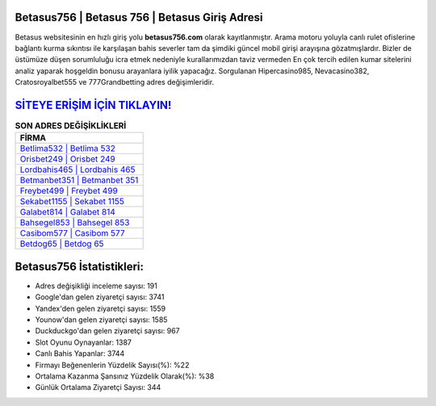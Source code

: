 ﻿Betasus756 | Betasus 756 | Betasus Giriş Adresi
===================================

.. image:: images/betasus-giris.jpg
   :width: 600
   
Betasus websitesinin en hızlı giriş yolu **betasus756.com** olarak kayıtlanmıştır. Arama motoru yoluyla canlı rulet ofislerine bağlantı kurma sıkıntısı ile karşılaşan bahis severler tam da şimdiki güncel mobil girişi arayışına gözatmışlardır. Bizler de üstümüze düşen sorumluluğu icra etmek nedeniyle kurallarımızdan taviz vermeden En çok tercih edilen kumar sitelerini analiz yaparak hoşgeldin bonusu arayanlara iyilik yapacağız. Sorgulanan Hipercasino985, Nevacasino382, Cratosroyalbet555 ve 777Grandbetting adres değişimleridir.

`SİTEYE ERİŞİM İÇİN TIKLAYIN! <https://uclck.me/gonow>`_
==============

.. list-table:: **SON ADRES DEĞİŞİKLİKLERİ**
   :widths: 100
   :header-rows: 1

   * - FİRMA
   * - `Betlima532 | Betlima 532 <betlima532-betlima-532-betlima-giris-adresi.html>`_
   * - `Orisbet249 | Orisbet 249 <orisbet249-orisbet-249-orisbet-giris-adresi.html>`_
   * - `Lordbahis465 | Lordbahis 465 <lordbahis465-lordbahis-465-lordbahis-giris-adresi.html>`_	 
   * - `Betmanbet351 | Betmanbet 351 <betmanbet351-betmanbet-351-betmanbet-giris-adresi.html>`_	 
   * - `Freybet499 | Freybet 499 <freybet499-freybet-499-freybet-giris-adresi.html>`_ 
   * - `Sekabet1155 | Sekabet 1155 <sekabet1155-sekabet-1155-sekabet-giris-adresi.html>`_
   * - `Galabet814 | Galabet 814 <galabet814-galabet-814-galabet-giris-adresi.html>`_	 
   * - `Bahsegel853 | Bahsegel 853 <bahsegel853-bahsegel-853-bahsegel-giris-adresi.html>`_
   * - `Casibom577 | Casibom 577 <casibom577-casibom-577-casibom-giris-adresi.html>`_
   * - `Betdog65 | Betdog 65 <betdog65-betdog-65-betdog-giris-adresi.html>`_
	 
Betasus756 İstatistikleri:
===================================	 
* Adres değişikliği inceleme sayısı: 191
* Google'dan gelen ziyaretçi sayısı: 3741
* Yandex'den gelen ziyaretçi sayısı: 1559
* Younow'dan gelen ziyaretçi sayısı: 1585
* Duckduckgo'dan gelen ziyaretçi sayısı: 967
* Slot Oyunu Oynayanlar: 1387
* Canlı Bahis Yapanlar: 3744
* Firmayı Beğenenlerin Yüzdelik Sayısı(%): %22
* Ortalama Kazanma Şansınız Yüzdelik Olarak(%): %38
* Günlük Ortalama Ziyaretçi Sayısı: 344
